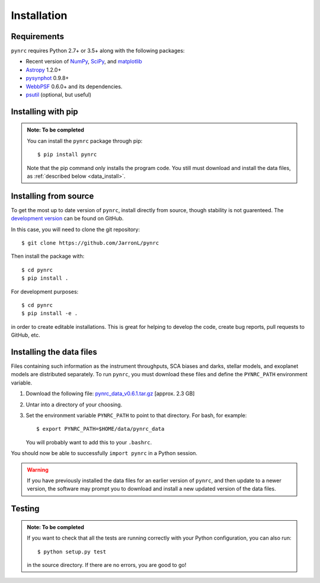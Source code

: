 Installation
============

.. _installation:

Requirements
------------

``pynrc`` requires Python 2.7+ or 3.5+ along with the following packages:

* Recent version of `NumPy <http://www.numpy.org>`_, 
  `SciPy <https://www.scipy.org>`_,
  and `matplotlib <https://www.matplotlib.org>`_
* `Astropy <http://www.astropy.org>`_ 1.2.0+
* `pysynphot <https://pysynphot.readthedocs.io>`_ 0.9.8+
* `WebbPSF <https://webbpsf.readthedocs.io>`_ 0.6.0+ 
  and its dependencies.
* `psutil <https://pypi.python.org/pypi/psutil>`_ (optional, but useful)


Installing with pip
--------------------

.. admonition:: Note: To be completed

    You can install the ``pynrc`` package through pip::

        $ pip install pynrc

    Note that the pip command only installs the program code.
    You still must download and install the data files, 
    as :ref:`described below <data_install>`.


Installing from source
----------------------

To get the most up to date version of ``pynrc``, install directly 
from source, though stability is not guarenteed. The 
`development version <https://github.com/JarronL/pynrc>`_ 
can be found on GitHub.

In this case, you will need to clone the git repository::

    $ git clone https://github.com/JarronL/pynrc

Then install the package with::

    $ cd pynrc
    $ pip install .
    
For development purposes::

    $ cd pynrc
    $ pip install -e .

in order to create editable installations. This is great for helping
to develop the code, create bug reports, pull requests to GitHub, etc.


.. _data_install:

Installing the data files
--------------------------

Files containing such information as the instrument throughputs, 
SCA biases and darks, stellar models, and exoplanet models are 
distributed separately. To run ``pynrc``, you must download these 
files and define the ``PYNRC_PATH`` environment variable.

1. Download the following file: 
   `pynrc_data_v0.6.1.tar.gz <http://mips.as.arizona.edu/~jleisenring/pynrc/pynrc_data_v0.6.1.tar.gz>`_  [approx. 2.3 GB]
2. Untar into a directory of your choosing.
3. Set the environment variable ``PYNRC_PATH`` to point to that directory. 
   For bash, for example::

    $ export PYNRC_PATH=$HOME/data/pynrc_data

   You will probably want to add this to your ``.bashrc``.

You should now be able to successfully ``import pynrc`` in a Python session.

.. warning::

   If you have previously installed the data files for an earlier version 
   of ``pynrc``, and then update to a newer version, the software may prompt 
   you to download and install a new updated version of the data files.


Testing
--------

.. admonition:: Note: To be completed

    If you want to check that all the tests are running correctly with your Python
    configuration, you can also run::

        $ python setup.py test

    in the source directory. If there are no errors, you are good to go!    